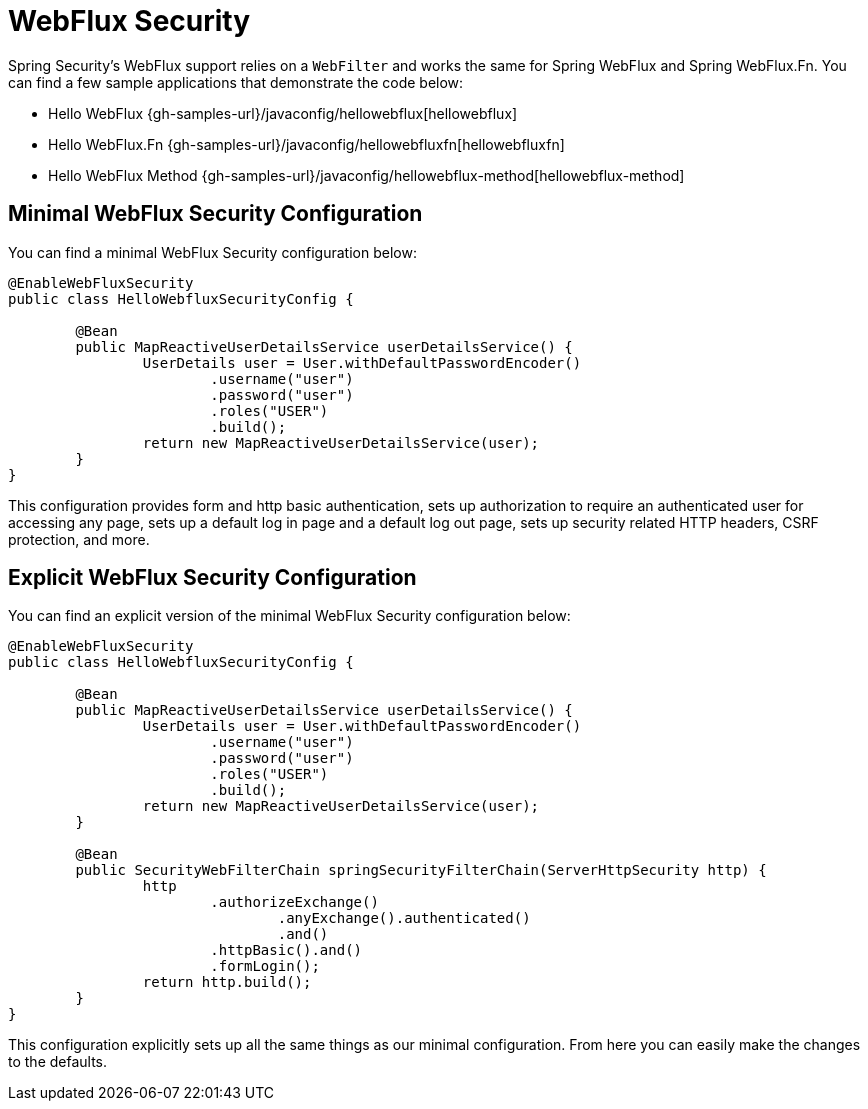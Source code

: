 [[jc-webflux]]
= WebFlux Security

Spring Security's WebFlux support relies on a `WebFilter` and works the same for Spring WebFlux and Spring WebFlux.Fn.
You can find a few sample applications that demonstrate the code below:

* Hello WebFlux {gh-samples-url}/javaconfig/hellowebflux[hellowebflux]
* Hello WebFlux.Fn {gh-samples-url}/javaconfig/hellowebfluxfn[hellowebfluxfn]
* Hello WebFlux Method {gh-samples-url}/javaconfig/hellowebflux-method[hellowebflux-method]


== Minimal WebFlux Security Configuration

You can find a minimal WebFlux Security configuration below:

[source,java]
-----
@EnableWebFluxSecurity
public class HelloWebfluxSecurityConfig {

	@Bean
	public MapReactiveUserDetailsService userDetailsService() {
		UserDetails user = User.withDefaultPasswordEncoder()
			.username("user")
			.password("user")
			.roles("USER")
			.build();
		return new MapReactiveUserDetailsService(user);
	}
}
-----

This configuration provides form and http basic authentication, sets up authorization to require an authenticated user for accessing any page, sets up a default log in page and a default log out page, sets up security related HTTP headers, CSRF protection, and more.

== Explicit WebFlux Security Configuration

You can find an explicit version of the minimal WebFlux Security configuration below:

[source,java]
-----
@EnableWebFluxSecurity
public class HelloWebfluxSecurityConfig {

	@Bean
	public MapReactiveUserDetailsService userDetailsService() {
		UserDetails user = User.withDefaultPasswordEncoder()
			.username("user")
			.password("user")
			.roles("USER")
			.build();
		return new MapReactiveUserDetailsService(user);
	}

	@Bean
	public SecurityWebFilterChain springSecurityFilterChain(ServerHttpSecurity http) {
		http
			.authorizeExchange()
				.anyExchange().authenticated()
				.and()
			.httpBasic().and()
			.formLogin();
		return http.build();
	}
}
-----

This configuration explicitly sets up all the same things as our minimal configuration.
From here you can easily make the changes to the defaults.
